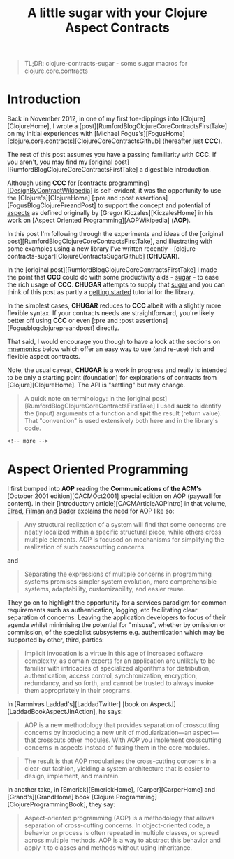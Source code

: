 #+title: A little sugar with your Clojure Aspect Contracts
#+tags: clojure aspect contract sugar
#+options: H:4 toc:3
#+options: ^:{}
#+STARTUP: hidestars
#+TAGS: noexport(e)
#+EXPORT_EXCLUDE_TAGS: noexport
#+OCTOPRESS_CATEGORIES: clojure aspect contract sugar
#+OCTOPRESS_COMMENTS: getting started with clojure-contracts-sugar
#+PROPERTY: :mkdirp yes
#+PROPERTY: :tangle ../examples/aspect-examples/src/main/clojure/aspect_examples1.clj
#+OPTIONS: texht:t
#+LATEX_CLASS: article
#+LATEX_CLASS_OPTIONS:
#+LATEX_HEADER:
#+LATEX_HEADER_EXTRA:
#+BEGIN_QUOTE
TL;DR: clojure-contracts-sugar - some sugar  macros for clojure.core.contracts
#+END_QUOTE

* Introduction
 
Back in November 2012, in one of my first toe-dippings into
[Clojure][ClojureHome], I wrote a
[post][RumfordBlogClojureCoreContractsFirstTake] on my initial experiences
with [Michael Fogus's][FogusHome]
[clojure.core.contracts][ClojureCoreContractsGithub] (hereafter just
*CCC*).

The rest of this post assumes you have a passing familiarity with
*CCC*. If you aren't, you may find my 
[original post][RumfordBlogClojureCoreContractsFirstTake] a digestible introduction.

Although using *CCC* for
_[contracts programming][DesignByContractWikipedia]_ is self-evident,
it was the opportunity to use the [Clojure's][ClojureHome]
[:pre and :post assertions][FogusBlogClojurePreandPost] to support the
concept and potential of _aspects_ as defined originally by
[Gregor Kiczales][KiczalesHome] in his work on
[Aspect Oriented Programming][AOPWikipedia] (*AOP*).

In this post I'm following through the experiments and ideas of the
[original post][RumfordBlogClojureCoreContractsFirstTake], and
illustrating with some examples using a new library
I've written recently - [clojure-contracts-sugar][ClojureContractsSugarGithub] (*CHUGAR*).

In the [original post][RumfordBlogClojureCoreContractsFirstTake] I made the point that *CCC* could do with some
productivity aids - _sugar_ - to ease the rich usage of *CCC*. *CHUGAR*
attempts to supply that _sugar_ and you can think of this post as
partly a _getting started_ tutorial for the library.

In the simplest cases, *CHUGAR* reduces to *CCC* albeit with a slightly
more flexible syntax. If your contracts needs are straightforward, you're
likely better off using *CCC* or even [:pre and :post assertions][Fogusblogclojurepreandpost] 
directly.

That said, I would encourage you though to have a look at the sections
on _mnemonics_ below which offer an easy way to use (and re-use) rich
and flexible aspect contracts.

Note, the usual caveat,  *CHUGAR*  is a work in progress and really is
intended to be only a starting point (foundation) for  explorations of
contracts from [Clojure][ClojureHome].  The API is "settling" but may change.

#+BEGIN_QUOTE
A quick note on terminology: in the [original
post][RumfordBlogClojureCoreContractsFirstTake] I used *suck* to identify
the (input) arguments of a function and *spit* the result (return value). That
"convention" is used extensively both here and in the library's code.
#+END_QUOTE

#+BEGIN_SRC clojure
<!-- more -->
#+END_SRC

* Aspect Oriented Programming

I first bumped into *AOP* reading the *Communications of the ACM's*
[October 2001 edition][CACMOct2001] special edition on AOP (paywall
for content). In their [introductory article][CACMArticleAOPIntro] in
that volume, _Elrad, Filman and Bader_ explains the need for AOP like
so:

#+BEGIN_QUOTE
Any structural realization of a system will find that some concerns
are neatly localized within a specific structural piece, while others
cross multiple elements. AOP is focused on mechanisms for simplifying
the realization of such crosscutting concerns.
#+END_QUOTE

and

#+BEGIN_QUOTE
Separating the expressions of multiple concerns in programming
systems promises simpler system evolution, more comprehensible
systems, adaptability, customizability, and easier reuse. 
#+END_QUOTE

They go on to highlight the opportunity for a services paradigm for
common requirements such as authentication, logging, etc facilitating
clear separation of concerns: Leaving the application developers to
focus of their agenda whilst minimising the potential for "misuse",
whether by omission or commission, of the specialist subsystems e.g. authentication
which may be  supported by  other, third,  parties:

#+BEGIN_QUOTE
Implicit invocation is a virtue in this age of increased software
complexity, as domain experts for an application are unlikely to be
familiar with intricacies of specialized algorithms for distribution,
authentication, access control, synchronization, encryption,
redundancy, and so forth, and cannot be trusted to always invoke them
appropriately in their programs.
#+END_QUOTE

In [Ramnivas Laddad's][LaddadTwitter]  [book on AspectJ][LaddadBookAspectJinAction], he says:

#+BEGIN_QUOTE
AOP is a new methodology that provides separation of crosscutting concerns
by introducing a new unit of modularization—an aspect—that crosscuts other
modules. With AOP you implement crosscutting concerns in aspects instead of
fusing them in the core modules.
#+END_QUOTE

#+BEGIN_QUOTE
The result is that AOP modularizes the cross-cutting concerns in a
clear-cut fashion, yielding a system architecture that is easier to
design, implement, and maintain.
#+END_QUOTE

In another take, in [Emerick][EmerickHome], [Carper][CarperHome] and [Grand's][GrandHome]  book [Clojure Programming][ClojureProgrammingBook], they say:

#+BEGIN_QUOTE
Aspect-oriented programming (AOP) is a methodology that allows separation of cross-cutting
concerns. In object-oriented code, a behavior or process is often repeated in
multiple classes, or spread across multiple methods. AOP is a way to abstract this
behavior and apply it to classes and methods without using inheritance.
#+END_QUOTE

